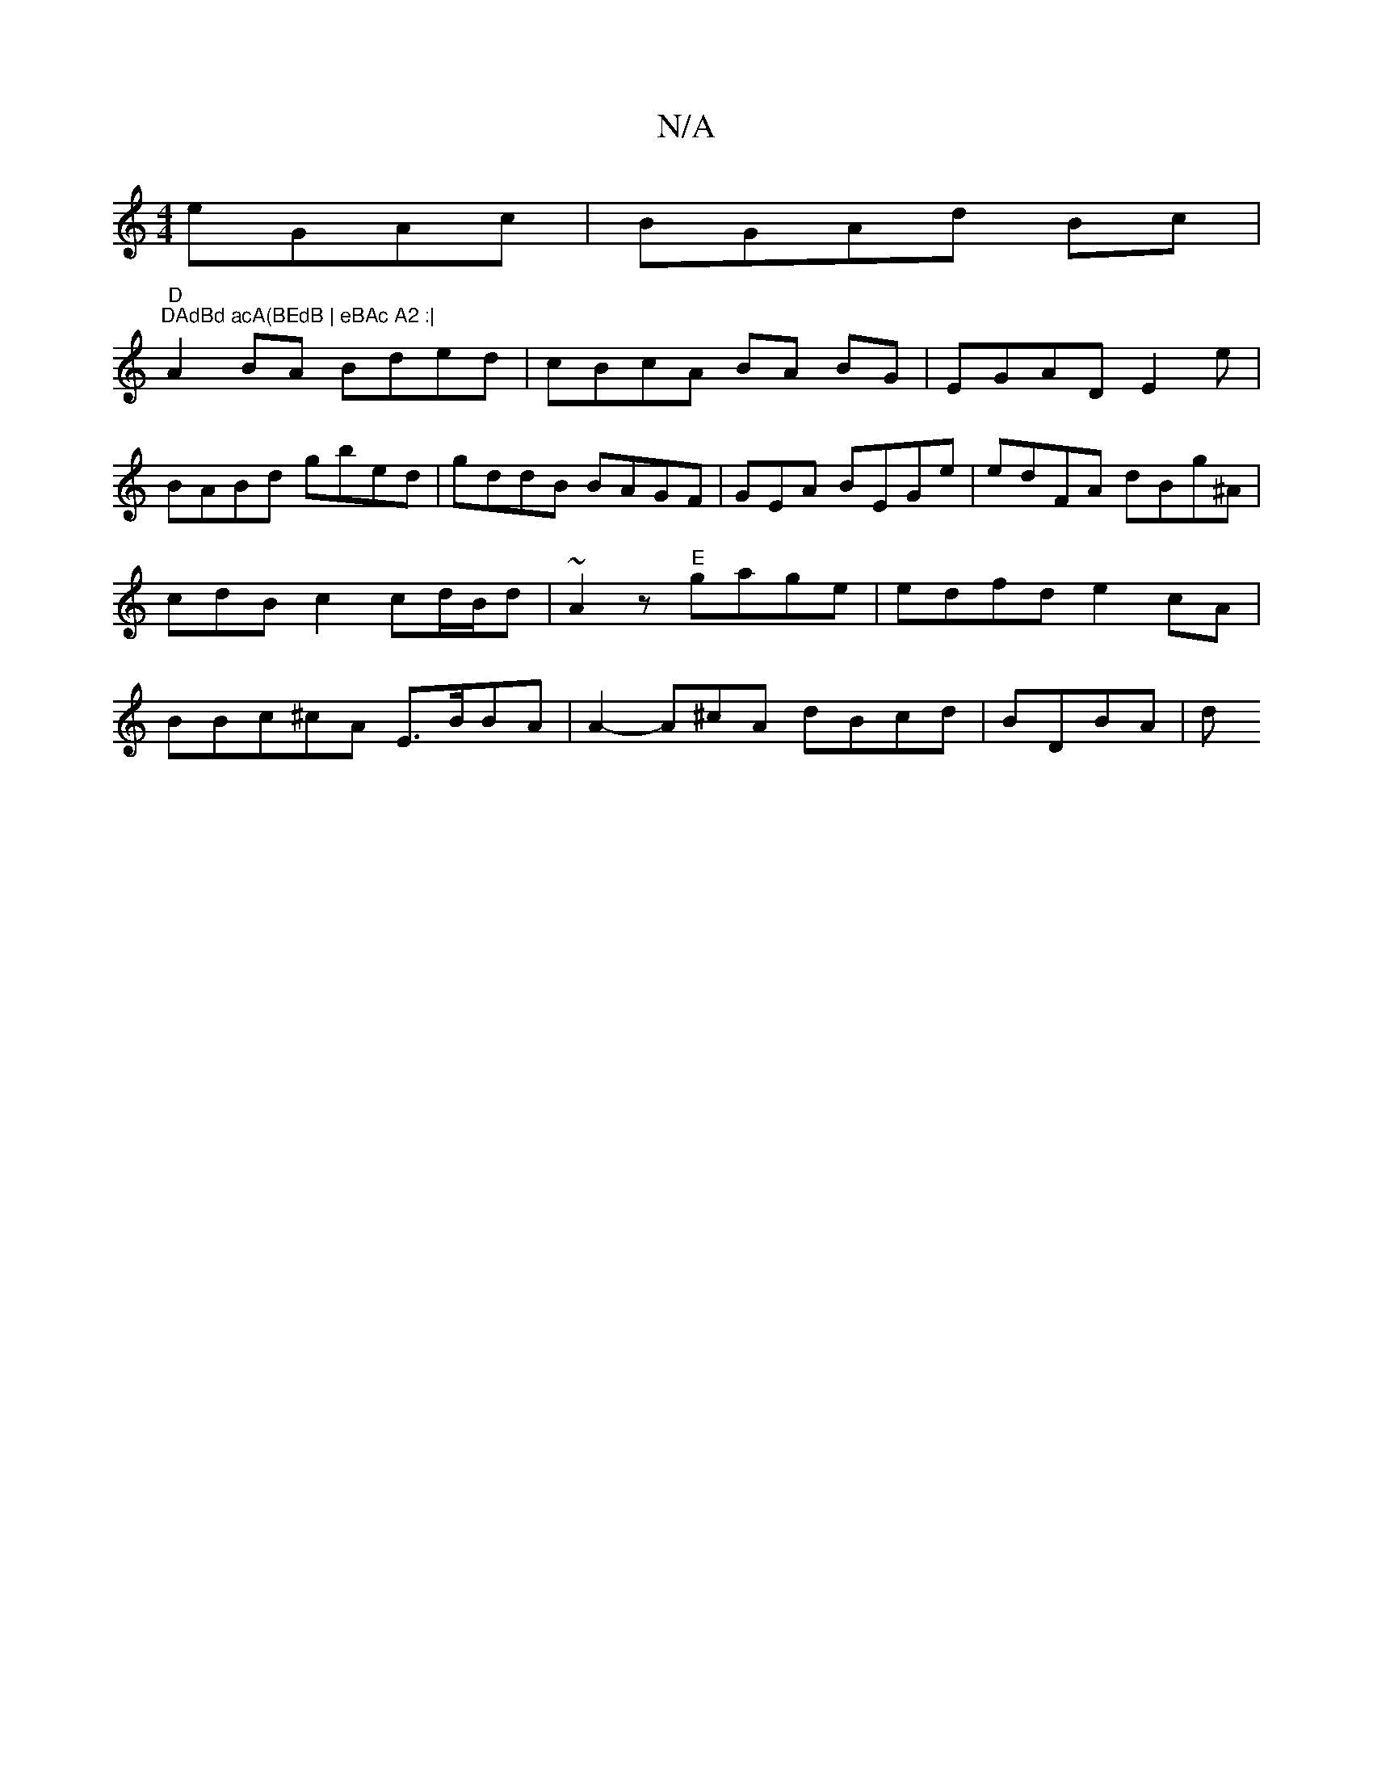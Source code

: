 X:1
T:N/A
M:4/4
R:N/A
K:Cmajor
 eGAc|BGAd Bc|"D""DAdBd acA(BEdB | eBAc A2 :|
A2 BA Bded|cBcA BA BG|EGAD E2e|
BABd gbed | gddB BAGF | GEA BEGe|edFA dBg^A | cdB c2 cd/B/d | ~A2 z "E" gage | edfd e2cA|BBc^cA E>BBA|A2-A^cA dBcd|BDBA| d
